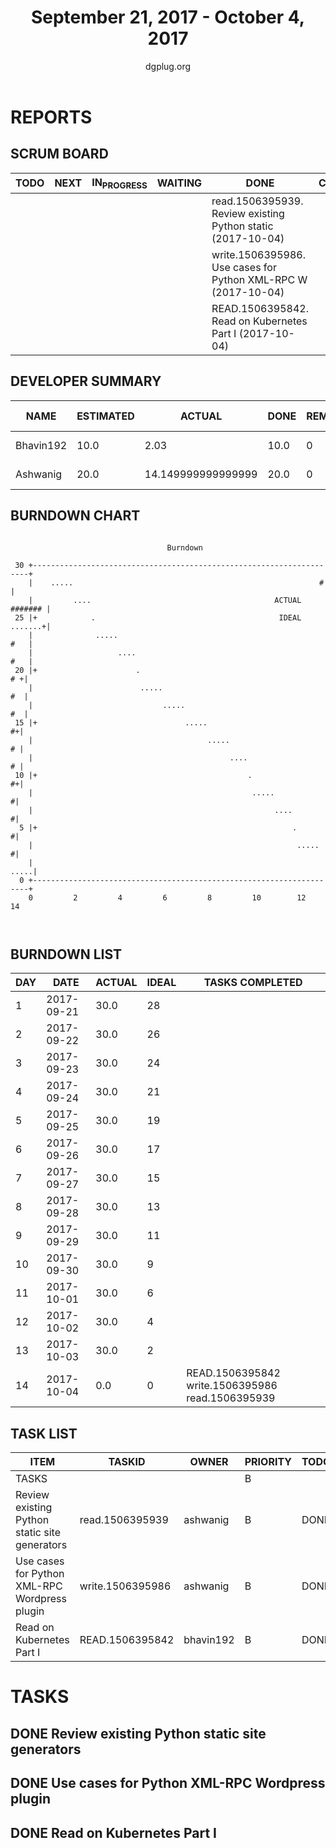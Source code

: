 #+TITLE: September 21, 2017 - October 4, 2017
#+AUTHOR: dgplug.org
#+EMAIL: users@lists.dgplug.org
#+PROPERTY: Effort_ALL 0 0:05 0:10 0:30 1:00 2:00 3:00 4:00
#+COLUMNS: %35ITEM %TASKID %OWNER %3PRIORITY %TODO %5ESTIMATED{+} %3ACTUAL{+}
* REPORTS
** SCRUM BOARD
#+BEGIN: block-update-board
| TODO | NEXT | IN_PROGRESS | WAITING | DONE                                                          | CANCELED |
|------+------+-------------+---------+---------------------------------------------------------------+----------|
|      |      |             |         | read.1506395939. Review existing Python static  (2017-10-04)  |          |
|      |      |             |         | write.1506395986. Use cases for Python XML-RPC W (2017-10-04) |          |
|      |      |             |         | READ.1506395842. Read on Kubernetes Part I (2017-10-04)       |          |
#+END:
** DEVELOPER SUMMARY
#+BEGIN: block-update-summary
| NAME      | ESTIMATED |             ACTUAL | DONE | REMAINING | PENCILS DOWN | PROGRESS   |
|-----------+-----------+--------------------+------+-----------+--------------+------------|
| Bhavin192 |      10.0 |               2.03 | 10.0 |         0 |   2017-10-05 | ########## |
| Ashwanig  |      20.0 | 14.149999999999999 | 20.0 |         0 |   2017-10-05 | ########## |
#+END:
** BURNDOWN CHART
#+BEGIN: block-update-graph
:                                                                               
:                                    Burndown                                   
:                                                                               
:  30 +---------------------------------------------------------------------+   
:     |    .....                                                       #    |   
:     |         ....                                         ACTUAL ####### |   
:  25 |+            .                                         IDEAL .......+|   
:     |              .....                                              #   |   
:     |                   ....                                          #   |   
:  20 |+                      .                                          # +|   
:     |                        .....                                     #  |   
:     |                             .....                                #  |   
:  15 |+                                 .....                            #+|   
:     |                                       .....                       # |   
:     |                                            ....                   # |   
:  10 |+                                               .                  #+|   
:     |                                                 .....              #|   
:     |                                                      ....          #|   
:   5 |+                                                         .         #|   
:     |                                                           .....    #|   
:     |                                                                .....|   
:   0 +---------------------------------------------------------------------+   
:     0         2         4         6         8         10        12        14  
:                                                                               
:
#+END:
** BURNDOWN LIST
#+PLOT: title:"Burndown" ind:1 deps:(3 4) set:"term dumb" set:"xtics scale 0.5" set:"ytics scale 0.5" file:"burndown.plt" set:"xrange [0:14]"
#+BEGIN: block-update-burndown
| DAY |       DATE | ACTUAL | IDEAL | TASKS COMPLETED                                  |
|-----+------------+--------+-------+--------------------------------------------------|
|   1 | 2017-09-21 |   30.0 |    28 |                                                  |
|   2 | 2017-09-22 |   30.0 |    26 |                                                  |
|   3 | 2017-09-23 |   30.0 |    24 |                                                  |
|   4 | 2017-09-24 |   30.0 |    21 |                                                  |
|   5 | 2017-09-25 |   30.0 |    19 |                                                  |
|   6 | 2017-09-26 |   30.0 |    17 |                                                  |
|   7 | 2017-09-27 |   30.0 |    15 |                                                  |
|   8 | 2017-09-28 |   30.0 |    13 |                                                  |
|   9 | 2017-09-29 |   30.0 |    11 |                                                  |
|  10 | 2017-09-30 |   30.0 |     9 |                                                  |
|  11 | 2017-10-01 |   30.0 |     6 |                                                  |
|  12 | 2017-10-02 |   30.0 |     4 |                                                  |
|  13 | 2017-10-03 |   30.0 |     2 |                                                  |
|  14 | 2017-10-04 |    0.0 |     0 | READ.1506395842 write.1506395986 read.1506395939 |
#+END:
** TASK LIST
#+BEGIN: columnview :hlines 2 :maxlevel 5 :id "TASKS"
| ITEM                                          | TASKID           | OWNER     | PRIORITY | TODO | ESTIMATED | ACTUAL |
|-----------------------------------------------+------------------+-----------+----------+------+-----------+--------|
| TASKS                                         |                  |           | B        |      |      30.0 |  16.18 |
|-----------------------------------------------+------------------+-----------+----------+------+-----------+--------|
| Review existing Python static site generators | read.1506395939  | ashwanig  | B        | DONE |      15.0 |  12.37 |
|-----------------------------------------------+------------------+-----------+----------+------+-----------+--------|
| Use cases for Python XML-RPC Wordpress plugin | write.1506395986 | ashwanig  | B        | DONE |       5.0 |   1.78 |
|-----------------------------------------------+------------------+-----------+----------+------+-----------+--------|
| Read on Kubernetes Part I                     | READ.1506395842  | bhavin192 | B        | DONE |      10.0 |   2.03 |
#+END:
* TASKS
  :PROPERTIES:
  :ID:       TASKS
  :SPRINTLENGTH: 14
  :SPRINTSTART: <2017-09-21 Thu>
  :wpd-ashwanig: 6
  :wpd-bhavin192: 1
  :END:
** DONE Review existing Python static site generators
   CLOSED: [2017-10-04 Wed 20:41]
   :PROPERTIES:
   :ESTIMATED: 15.0
   :ACTUAL:   12.37
   :OWNER: ashwanig
   :ID: read.1506395939
   :TASKID: read.1506395939
   :END:
   :LOGBOOK:
   CLOCK: [2017-10-02 Mon 11:00]--[2017-10-02 Mon 12:24] =>  1:24
   CLOCK: [2017-10-01 Sun 15:11]--[2017-10-01 Sun 16:02] =>  0:51
   CLOCK: [2017-09-30 Sat 11:00]--[2017-09-30 Sat 12:24] =>  1:24
   CLOCK: [2017-09-29 Fri 11:00]--[2017-09-29 Fri 11:40] =>  0:40
   CLOCK: [2017-09-28 Thu 19:40]--[2017-09-28 Thu 21:03] =>  1:23
   CLOCK: [2017-09-28 Thu 10:00]--[2017-09-28 Thu 11:00] =>  1:00
   CLOCK: [2017-09-27 Wed 11:21]--[2017-09-27 Wed 13:30] =>  2:09
   CLOCK: [2017-09-26 Tue 21:00]--[2017-09-26 Tue 22:36] =>  1:36
   CLOCK: [2017-09-26 Tue 12:30]--[2017-09-26 Tue 13:17] =>  0:47
   CLOCK: [2017-09-26 Tue 11:00]--[2017-09-26 Tue 12:08] =>  1:08
   CLOCK: [2017-09-25 Mon 23:00]--[2017-09-25 Mon 23:00] =>  0:30
   :END:

** DONE Use cases for Python XML-RPC Wordpress plugin
   CLOSED: [2017-10-04 Wed 20:41]
   :PROPERTIES:
   :ESTIMATED: 5.0
   :ACTUAL:   1.78
   :OWNER: ashwanig
   :ID: write.1506395986
   :TASKID: write.1506395986
   :END:
   :LOGBOOK:
   CLOCK: [2017-10-04 Wed 10:30]--[2017-10-04 Wed 12:17] =>  1:47
   :END:
** DONE Read on Kubernetes Part I
   CLOSED: [2017-10-04 Wed 22:00]
   :PROPERTIES:
   :ESTIMATED: 10.0
   :ACTUAL:   2.03
   :OWNER: bhavin192
   :ID: READ.1506395842
   :TASKID: READ.1506395842
   :END:
   :LOGBOOK:
   CLOCK: [2017-09-30 Sat 16:30]--[2017-09-30 Sat 17:08] =>  0:38
   
   CLOCK: [2017-09-27 Wed 20:00]--[2017-09-27 Wed 20:34] =>  0:34
   CLOCK: [2017-09-27 Wed 19:25]--[2017-09-27 Wed 19:40] =>  0:15
   CLOCK: [2017-09-27 Wed 19:00]--[2017-09-27 Wed 19:10] =>  0:10
   CLOCK: [2017-09-27 Wed 16:30]--[2017-09-27 Wed 16:40] =>  0:10

   CLOCK: [2017-09-26 Tue 19:10]--[2017-09-26 Tue 19:25] =>  0:15
   :END:
